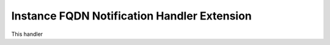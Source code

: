 Instance FQDN Notification Handler Extension
===============================================

This handler
